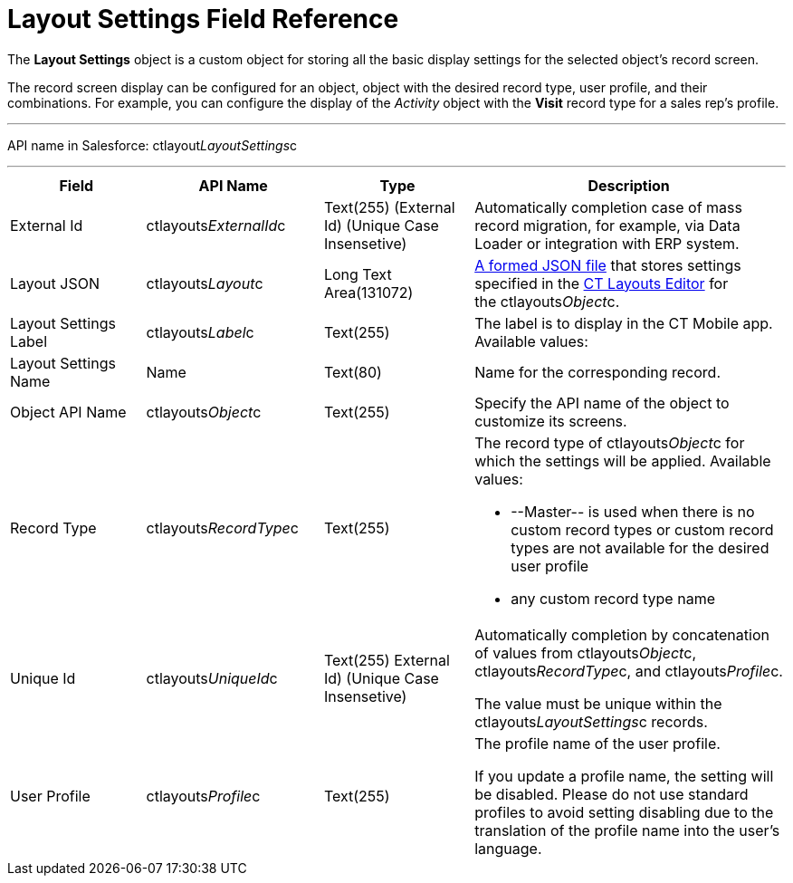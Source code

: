 = Layout Settings Field Reference

The *Layout Settings* object is a custom object for storing all the
basic display settings for the selected object's record screen.

The record screen display can be configured for an object, object with
the desired record type, user profile, and their combinations. For
example, you can configure the display of the _Activity_ object with the
*Visit* record type for a sales rep's profile.

'''''

API name in Salesforce: ctlayout__LayoutSettings__c

'''''

[width="100%",cols="25%,25%,25%,25%",]
|===
|*Field* |*API Name* |*Type* |*Description*

|External Id |ctlayouts__ExternalId__c |Text(255) (External Id)
(Unique Case Insensetive) |Automatically completion case of mass record
migration, for example, via Data Loader or integration with ERP system.

|Layout JSON |ctlayouts__Layout__c |Long Text Area(131072)
|link:json-specifications-and-examples.html[A formed JSON file] that
stores settings specified in the
link:ct-layouts-editor-customize-tabs.html[CT Layouts Editor] for
the ctlayouts__Object__c.

|Layout Settings Label |ctlayouts__Label__c |Text(255) |The
label is to display in the CT Mobile app. Available values:

|Layout Settings Name |Name |Text(80) |Name for the corresponding
record.

|Object API Name |ctlayouts__Object__c |Text(255) |Specify the
API name of the object to customize its screens.

|Record Type |ctlayouts__RecordType__c |Text(255) a|
The record type of ctlayouts__Object__c for which the settings
will be applied. Available values:

* --Master-- is used when there is no custom record types or custom
record types are not available for the desired user profile
* any custom record type name

|Unique Id |ctlayouts__UniqueId__c |Text(255) External Id)
(Unique Case Insensetive) a|
Automatically completion by concatenation of values
from ctlayouts__Object__c,
ctlayouts__RecordType__c, and ctlayouts__Profile__c.

The value must be unique within the ctlayouts__LayoutSettings__c
records.

|User Profile |ctlayouts__Profile__c |Text(255) a|
The profile name of the user profile.

If you update a profile name, the setting will be disabled. Please do
not use standard profiles to avoid setting disabling due to the
translation of the profile name into the user's language.

|===
